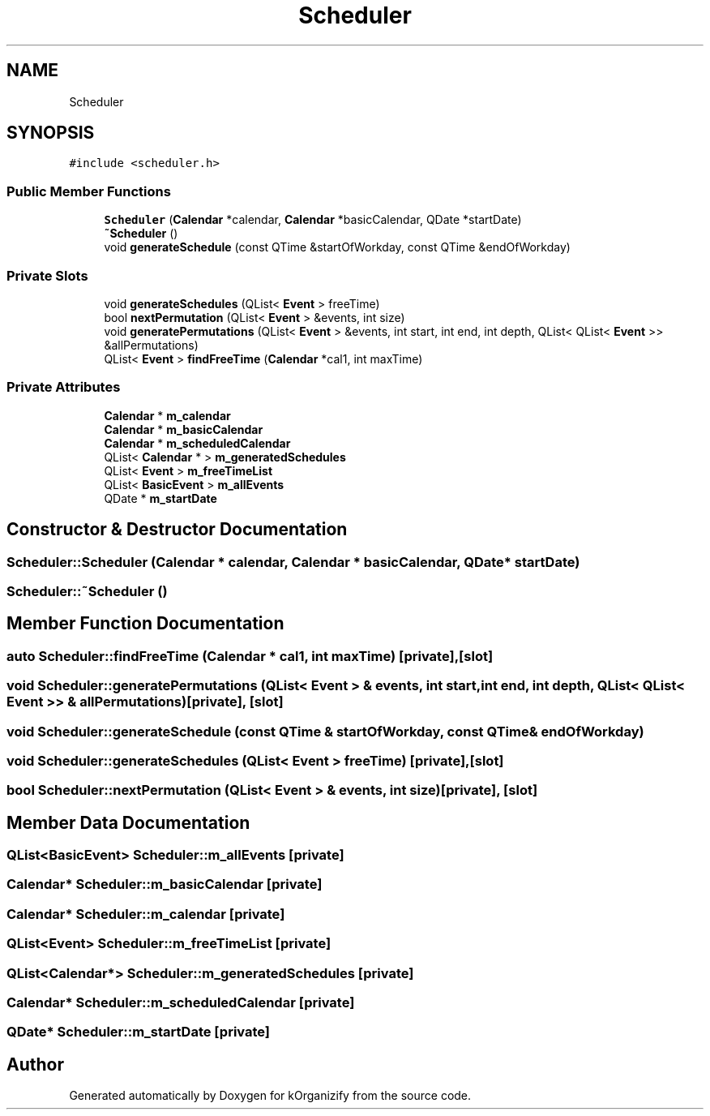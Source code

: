 .TH "Scheduler" 3 "Thu Jan 11 2024" "kOrganizify" \" -*- nroff -*-
.ad l
.nh
.SH NAME
Scheduler
.SH SYNOPSIS
.br
.PP
.PP
\fC#include <scheduler\&.h>\fP
.SS "Public Member Functions"

.in +1c
.ti -1c
.RI "\fBScheduler\fP (\fBCalendar\fP *calendar, \fBCalendar\fP *basicCalendar, QDate *startDate)"
.br
.ti -1c
.RI "\fB~Scheduler\fP ()"
.br
.ti -1c
.RI "void \fBgenerateSchedule\fP (const QTime &startOfWorkday, const QTime &endOfWorkday)"
.br
.in -1c
.SS "Private Slots"

.in +1c
.ti -1c
.RI "void \fBgenerateSchedules\fP (QList< \fBEvent\fP > freeTime)"
.br
.ti -1c
.RI "bool \fBnextPermutation\fP (QList< \fBEvent\fP > &events, int size)"
.br
.ti -1c
.RI "void \fBgeneratePermutations\fP (QList< \fBEvent\fP > &events, int start, int end, int depth, QList< QList< \fBEvent\fP >> &allPermutations)"
.br
.ti -1c
.RI "QList< \fBEvent\fP > \fBfindFreeTime\fP (\fBCalendar\fP *cal1, int maxTime)"
.br
.in -1c
.SS "Private Attributes"

.in +1c
.ti -1c
.RI "\fBCalendar\fP * \fBm_calendar\fP"
.br
.ti -1c
.RI "\fBCalendar\fP * \fBm_basicCalendar\fP"
.br
.ti -1c
.RI "\fBCalendar\fP * \fBm_scheduledCalendar\fP"
.br
.ti -1c
.RI "QList< \fBCalendar\fP * > \fBm_generatedSchedules\fP"
.br
.ti -1c
.RI "QList< \fBEvent\fP > \fBm_freeTimeList\fP"
.br
.ti -1c
.RI "QList< \fBBasicEvent\fP > \fBm_allEvents\fP"
.br
.ti -1c
.RI "QDate * \fBm_startDate\fP"
.br
.in -1c
.SH "Constructor & Destructor Documentation"
.PP 
.SS "Scheduler::Scheduler (\fBCalendar\fP * calendar, \fBCalendar\fP * basicCalendar, QDate * startDate)"

.SS "Scheduler::~Scheduler ()"

.SH "Member Function Documentation"
.PP 
.SS "auto Scheduler::findFreeTime (\fBCalendar\fP * cal1, int maxTime)\fC [private]\fP, \fC [slot]\fP"

.SS "void Scheduler::generatePermutations (QList< \fBEvent\fP > & events, int start, int end, int depth, QList< QList< \fBEvent\fP >> & allPermutations)\fC [private]\fP, \fC [slot]\fP"

.SS "void Scheduler::generateSchedule (const QTime & startOfWorkday, const QTime & endOfWorkday)"

.SS "void Scheduler::generateSchedules (QList< \fBEvent\fP > freeTime)\fC [private]\fP, \fC [slot]\fP"

.SS "bool Scheduler::nextPermutation (QList< \fBEvent\fP > & events, int size)\fC [private]\fP, \fC [slot]\fP"

.SH "Member Data Documentation"
.PP 
.SS "QList<\fBBasicEvent\fP> Scheduler::m_allEvents\fC [private]\fP"

.SS "\fBCalendar\fP* Scheduler::m_basicCalendar\fC [private]\fP"

.SS "\fBCalendar\fP* Scheduler::m_calendar\fC [private]\fP"

.SS "QList<\fBEvent\fP> Scheduler::m_freeTimeList\fC [private]\fP"

.SS "QList<\fBCalendar\fP*> Scheduler::m_generatedSchedules\fC [private]\fP"

.SS "\fBCalendar\fP* Scheduler::m_scheduledCalendar\fC [private]\fP"

.SS "QDate* Scheduler::m_startDate\fC [private]\fP"


.SH "Author"
.PP 
Generated automatically by Doxygen for kOrganizify from the source code\&.
